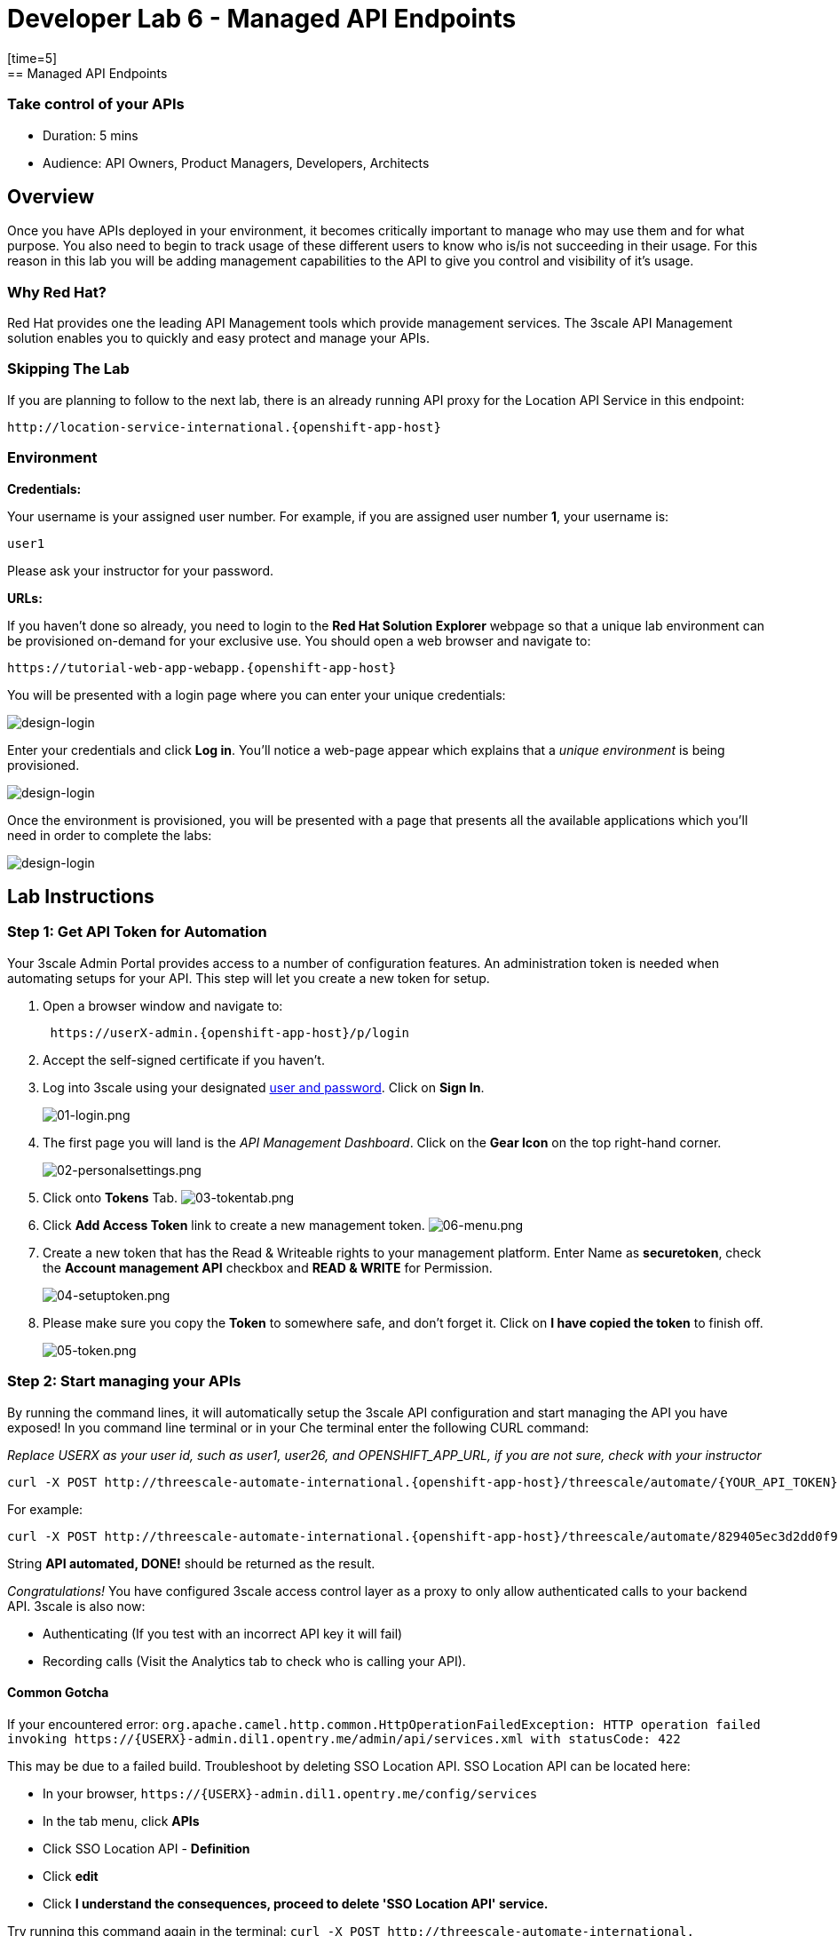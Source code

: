 = Developer Lab 6 - Managed API Endpoints
:walkthrough: Managed API using 3scale API Management tools
[time=5]
== Managed API Endpoints

=== Take control of your APIs

* Duration: 5 mins
* Audience: API Owners, Product Managers, Developers, Architects

== Overview

Once you have APIs deployed in your environment, it becomes critically important to manage who may use them and for what purpose. You also need to begin to track usage of these different users to know who is/is not succeeding in their usage. For this reason in this lab you will be adding management capabilities to the API to give you control and visibility of it's usage.

=== Why Red Hat?

Red Hat provides one the leading API Management tools which provide management services. The 3scale API Management solution enables you to quickly and easy protect and manage your APIs.

=== Skipping The Lab

If you are planning to follow to the next lab, there is an already running API proxy for the Location API Service in this endpoint:

[source,bash]
----
http://location-service-international.{openshift-app-host}
----

=== Environment

*Credentials:*

Your username is your assigned user number. For example, if you are assigned user number *1*, your username is:

[source,bash]
----
user1
----

Please ask your instructor for your password.

*URLs:*

If you haven't done so already, you need to login to the *Red Hat Solution Explorer* webpage so that a unique lab environment can be provisioned on-demand for your exclusive use.  You should open a web browser and navigate to:

[source,bash]
----
https://tutorial-web-app-webapp.{openshift-app-host}
----

You will be presented with a login page where you can enter your unique credentials:

image::images/design-50.png[design-login, role="integr8ly-img-responsive"]

Enter your credentials and click *Log in*.  You'll notice a web-page appear which explains that a _unique environment_ is being provisioned.

image::images/design-51.png[design-login, role="integr8ly-img-responsive"]

Once the environment is provisioned, you will be presented with a page that presents all the available applications which you'll need in order to complete the labs:

image::images/design-52.png[design-login, role="integr8ly-img-responsive"]

== Lab Instructions

=== Step 1: Get API Token for Automation

Your 3scale Admin Portal provides access to a number of configuration features. An administration token is needed when automating setups for your API. This step will let you create a new token for setup.

. Open a browser window and navigate to:
+
[source,bash]
----
 https://userX-admin.{openshift-app-host}/p/login
----

. Accept the self-signed certificate if you haven't.
. Log into 3scale using your designated <<environment,user and password>>. Click on *Sign In*.
+
image::images/01-login.png[01-login.png, role="integr8ly-img-responsive"]

. The first page you will land is the _API Management Dashboard_. Click on the *Gear Icon* on the top right-hand corner.
+
image::images/02-personalsettings.png[02-personalsettings.png, role="integr8ly-img-responsive"]

. Click onto  *Tokens* Tab.
 image:images/03-tokentab.png[03-tokentab.png]
. Click  *Add Access Token* link to create a new management token.
 image:images/06-menu.png[06-menu.png]
. Create a new token that has the Read & Writeable rights to your management platform. Enter Name as *securetoken*, check the *Account management API* checkbox and *READ & WRITE* for Permission.
+
image::images/04-setuptoken.png[04-setuptoken.png, role="integr8ly-img-responsive"]

. Please make sure you copy the *Token* to somewhere safe, and don't forget it. Click on *I have copied the token* to finish off.
+
image::images/05-token.png[05-token.png, role="integr8ly-img-responsive"]

=== Step 2: Start managing your APIs

By running the command lines, it will automatically setup the 3scale API configuration and start managing the API you have exposed!
In you command line terminal or in your Che terminal enter the following CURL command:

_Replace USERX as your user id, such as user1, user26, and OPENSHIFT_APP_URL, if you are not sure, check with your instructor_

[source,bash]
----
curl -X POST http://threescale-automate-international.{openshift-app-host}/threescale/automate/{YOUR_API_TOKEN}/{USERX}/{OPENSHIFT_APP_URL}
----

For example:

[source,bash]
----
curl -X POST http://threescale-automate-international.{openshift-app-host}/threescale/automate/829405ec3d2dd0f91aa8435347827135c323c69757dd2dfb49ed41aa8ceb13ef/user26/{openshift-app-host}
----

String *API automated, DONE!* should be returned as the result.

_Congratulations!_ You have configured 3scale access control layer as a proxy to only allow authenticated calls to your backend API. 3scale is also now:

* Authenticating (If you test with an incorrect API key it will fail)
* Recording calls (Visit the Analytics tab to check who is calling your API).

==== Common Gotcha

If your encountered error:
`+org.apache.camel.http.common.HttpOperationFailedException: HTTP operation failed invoking https://{USERX}-admin.dil1.opentry.me/admin/api/services.xml with statusCode: 422+`

This may be due to a failed build. Troubleshoot by deleting SSO Location API.
SSO Location API can be located here:

* In your browser, `+https://{USERX}-admin.dil1.opentry.me/config/services+`
* In the tab menu, click *APIs*
* Click SSO Location API - *Definition*
* Click *edit*
* Click *I understand the consequences, proceed to delete 'SSO Location API' service.*

Try running this command again in the terminal:
`+curl -X POST http://threescale-automate-international.{openshift-app-host}/threescale/automate/{YOUR_API_TOKEN}/{USERX}/{OPENSHIFT_APP_URL}+`

== Steps Beyond

In this lab we just covered the basic creating of a proxy for our API service. Red Hat 3scale API Management also allows us to get a track of the security (as you can see in the next lab) as well as the usage of our API. If getting value from APIs is also important to you, 3scale allows you to monetize your APIs with it's embedded billing system.

Try to navigate through the rest of the tabs of your Administration Portal. Did you notice that there are application plans associated to your API? Application Plans allow you to take actions based on the usage of your API, like doing rate limiting or charging by hit or monthly usage.

== Summary

You set up an API management service and API proxies to control traffic into your API. From now on you will be able to issue keys and rights to users wishing to access the API.

You can now proceed to link:../lab07/#lab-7[Lab 7]

== Notes and Further Reading

* http://microcks.github.io/[Red Hat 3scale API Management]
* https://developers.redhat.com/blog/2017/05/22/how-to-setup-a-3scale-amp-on-premise-all-in-one-install/[Developers All-in-one 3scale install]
* https://www.thoughtworks.com/radar/platforms/overambitious-api-gateways[ThoughtWorks Technology Radar - Overambitious API gateways]
